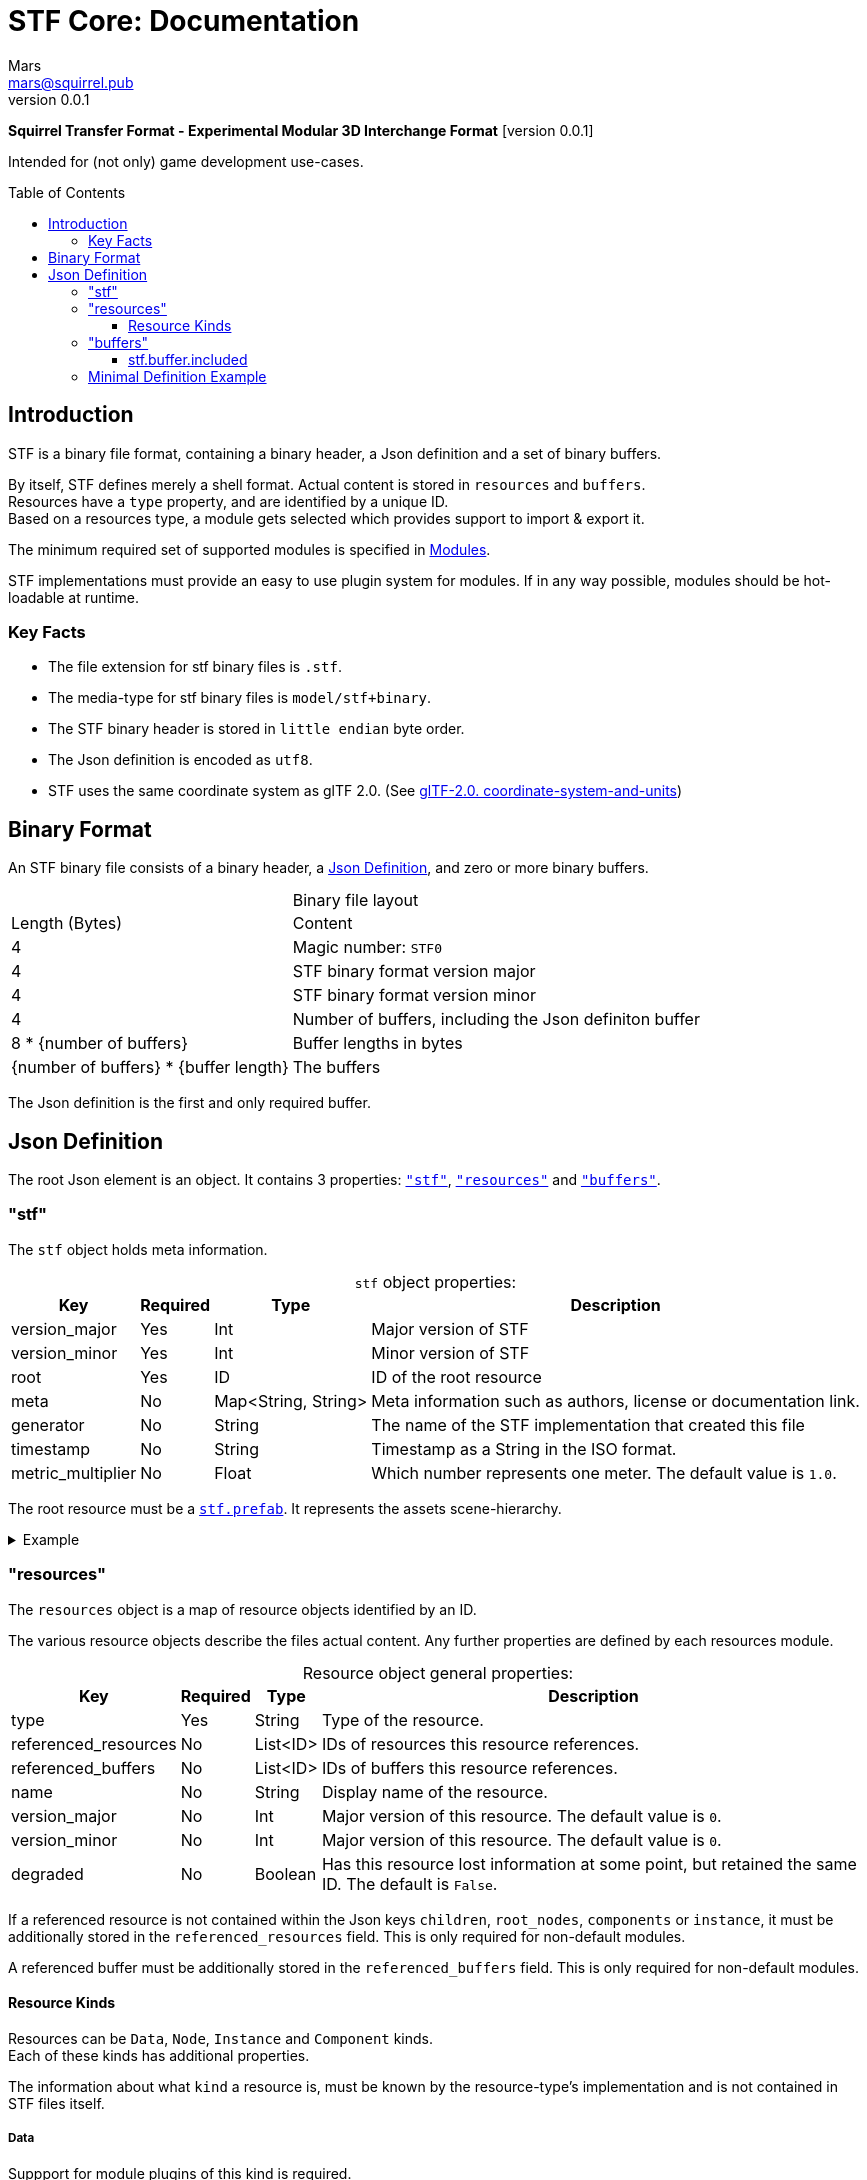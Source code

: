 // Licensed under CC-BY-4.0 (<https://creativecommons.org/licenses/by/4.0/>)

= STF Core: Documentation
Mars <mars@squirrel.pub>
v0.0.1
:homepage: https://github.com/emperorofmars/stf
:keywords: stf, 3d, fileformat, format, interchange, interoperability
:hardbreaks-option:
:library: Asciidoctor
:toc:
:toclevels: 3
:toc-placement!:
:idprefix:
:idseparator: -
:experimental:
:table-caption!:
ifdef::env-github[]
:tip-caption: :bulb:
:note-caption: :information_source:
endif::[]

**Squirrel Transfer Format - Experimental Modular 3D Interchange Format** [version {revnumber}]

Intended for (not only) game development use-cases.

toc::[]

== Introduction
STF is a binary file format, containing a binary header, a Json definition and a set of binary buffers.

By itself, STF defines merely a shell format. Actual content is stored in `resources` and `buffers`.
Resources have a `type` property, and are identified by a unique ID.
Based on a resources type, a module gets selected which provides support to import & export it.

The minimum required set of supported modules is specified in link:./modules.adoc[Modules].

STF implementations must provide an easy to use plugin system for modules. If in any way possible, modules should be hot-loadable at runtime.

=== Key Facts
* The file extension for stf binary files is `.stf`.
* The media-type for stf binary files is `model/stf+binary`.
* The STF binary header is stored in `little endian` byte order.
* The Json definition is encoded as `utf8`.
* STF uses the same coordinate system as glTF 2.0. (See https://registry.khronos.org/glTF/specs/2.0/glTF-2.0.html#coordinate-system-and-units[glTF-2.0. coordinate-system-and-units])

== Binary Format
An STF binary file consists of a binary header, a <<json-definition>>, and zero or more binary buffers.

.Binary file layout
[%autowidth, %header,cols=2*]
|===
|Length (Bytes) |Content
|4 | Magic number: `STF0`
|4 | STF binary format version major
|4 | STF binary format version minor
|4 | Number of buffers, including the Json definiton buffer
|8 * {number of buffers} | Buffer lengths in bytes
|{number of buffers} * {buffer length} | The buffers
|===

The Json definition is the first and only required buffer.

== Json Definition
The root Json element is an object. It contains 3 properties: `<<stf>>`, `<<resources>>` and `<<buffers>>`.

=== "stf"
The `stf` object holds meta information.

.`stf` object properties:
[%autowidth, %header,cols=4*]
|===
|Key |Required |Type |Description

|version_major |Yes |Int |Major version of STF
|version_minor |Yes |Int |Minor version of STF
|root |Yes |ID |ID of the root resource
|meta |No |Map<String, String> |Meta information such as authors, license or documentation link.
|generator |No |String |The name of the STF implementation that created this file
|timestamp |No |String |Timestamp as a String in the ISO format.
|metric_multiplier |No |Float |Which number represents one meter. The default value is `1.0`.
|===

The root resource must be a xref:./modules_core/data/stf_prefab.adoc[`stf.prefab`]. It represents the assets scene-hierarchy.

.Example
[%collapsible]
====
.stf object example
[,json]
----
"stf": {
	"version_major": 0,
	"version_minor": 0,
	"meta": {
		"asset_name": "STF Example 1"
	},
	"profiles": [
		"compatibility_wide"
	],
	"metric_multiplier": 1.0,
	"root": "5f1ea7e8-ee26-46c9-91dc-cd002cb9b0a5"
}
----
====

=== "resources"
The `resources` object is a map of resource objects identified by an ID.

The various resource objects describe the files actual content. Any further properties are defined by each resources module.

.Resource object general properties:
[%autowidth, %header,cols=4*]
|===
|Key |Required |Type |Description

|type |Yes |String |Type of the resource.
|referenced_resources |No |List<ID> |IDs of resources this resource references.
|referenced_buffers |No |List<ID> |IDs of buffers this resource references.
|name |No |String |Display name of the resource.
|version_major |No |Int |Major version of this resource. The default value is `0`.
|version_minor |No |Int |Major version of this resource. The default value is `0`.
|degraded |No |Boolean |Has this resource lost information at some point, but retained the same ID. The default is `False`.
|===

If a referenced resource is not contained within the Json keys `children`, `root_nodes`, `components` or `instance`, it must be additionally stored in the `referenced_resources` field. This is only required for non-default modules.

A referenced buffer must be additionally stored in the `referenced_buffers` field. This is only required for non-default modules.

==== Resource Kinds
Resources can be `Data`, `Node`, `Instance` and `Component` kinds.
Each of these kinds has additional properties.

The information about what `kind` a resource is, must be known by the resource-type's implementation and is not contained in STF files itself.

===== Data
Suppport for module plugins of this kind is required.

.Data resource properties
[%autowidth, %header,cols=4*]
|===
|Key |Required |Type |Description

|fallback |No |ID |ID of a resource that should be used in case this one's type is not supported in this implementation
|components |No |List<ID> |Component resource IDs
|===

===== Node
For now only `stf.node` and `stf.bone` are supported.
Suppport for module plugins of this kind is not required.

.Node resource properties
[%autowidth, %header,cols=4*]
|===
|Key |Required |Type |Description

|enabled |No |boolean |True by default
|children |No |List<ID> |IDs of child-nodes
|components |No |List<ID> |Component resource IDs
|===

===== Instance
They represent an instance of a `data` resource in the scene hierarchy.
These include for example mesh or armature instances.
Instances can provide data relevant for the instance of the resource, such as an armatures pose or meshes blendshape value or material assignments.
An instance resource can be referenced only once by a `Node` resource.
Suppport for module plugins of this kind is required.

.Instance resource properties
[%autowidth, %header,cols=4*]
|===
|Key |Required |Type |Description

|enabled |No |boolean |True by default
|===

===== Component
They Represents additional functionality or information for `Data` and `Node` resources.
A component resource can be referenced only once by a `Data` or `Node` resource.
Suppport for module plugins of this kind is required.

.Component resource properties
[%autowidth, %header,cols=4*]
|===
|Key |Required |Type |Description

|enabled |No |boolean |True by default
|overrides |No |List<ID> |References `Component` kind types that should not be processed, if this type is supported
|===

.Example
[%collapsible]
====
.resources object example
[,json]
----
"resources": {
	"b5f96f63-d5ce-4210-b4d6-8f43fbf557dd": {
		"type": "stf.material",
		"name": "Body Material",
		"referenced_resources": [
			"6f03d810-4613-467d-921b-a5302552f9d5"
		],
		"properties": {
			"albedo": {
				"type": "image",
				"image": 6f03d810-4613-467d-921b-a5302552f9d5
			},
		}
	},
	"6f03d810-4613-467d-921b-a5302552f9d5": {
		"type": "stf.image",
		"name": "Body_Color",
		"image_format": "png",
		"buffer": "4f825896-ecb3-4c6e-b90a-d5b8304a40c4",
		"components": [
			"3ca7f62c-b2a8-4315-bb1d-e4c6118ead70"
		],
		"referenced_buffers": [
			"4f825896-ecb3-4c6e-b90a-d5b8304a40c4"
		]
	}
	"3ca7f62c-b2a8-4315-bb1d-e4c6118ead70": {
		"type": "stf.texture",
		"resolution": [2048, 2048],
		"quality": 0.7,
		"texture_type": "color",
		"downscale_priority": 0
	}
}
----
====

=== "buffers"
The `buffers` object is a map of buffer objects identified by an ID.
Each buffer object has a `type` property. Any further properties are defined in the buffer-type's definition.

For now, `stf.buffer.included` is the only supported buffer type. Support for hot-loading different buffer-types is not required.

==== stf.buffer.included
This type represents a buffer contained in the same file.

.stf.buffer.included properties
[%autowidth, %header,cols=4*]
|===
|Key |Required |Type |Description

|index |Yes |Int |Index of the binary buffer in the file
|===

.Example
[%collapsible]
====
.buffers object example in an STF binary file
[,json]
----
"buffers": {
	"2c04d7f9-96cd-4867-baf3-2a54d4d31a67": {
		"type": "stf.buffer.included",
		"index": 666
	}
}
----
====

=== Minimal Definition Example
//.Minimal example Json definition
//[%collapsible]
//====
//[,json]
//----
//include::examples/minimal.json[]
//----
//====
.Show
[%collapsible]
====
[,json]
----
{
	"stf": {
		"version_major": 0,
		"version_minor": 0,
		"root": "50695120-9637-4a9f-be77-bfa3b06504f8",
		"profiles": [],
		"asset_info": {
			"asset_name": "Default Cube"
		},
		"generator": "stf_blender",
		"generator_version": "0.0.1",
		"timestamp": "2025-06-17T15:43:23.736748+00:00",
		"metric_multiplier": 1
	},
	"resources": {
		"26dc0d69-1ae8-4397-9620-adcbf4d78d8e": {
			"type": "stf.material",
			"name": "Material",
			"properties": {
				"albedo.color": {
					"type": "color",
					"values": [
						[
							0.800000011920929,
							0.800000011920929,
							0.800000011920929,
							1.0
						]
					]
				},
				"roughness.value": {
					"type": "float",
					"values": [
						0.5
					]
				},
				"metallic.value": {
					"type": "float",
					"values": [
						0.0
					]
				}
			},
			"style_hints": [
				"realistic",
				"pbr"
			],
			"shader_targets": {
				"stfblender": [
					"ShaderNodeBsdfPrincipled"
				]
			}
		},
		"d37b3ebb-cfd3-4862-b411-5a204d69c890": {
			"type": "stf.mesh",
			"name": "Cube",
			"material_slots": [
				"26dc0d69-1ae8-4397-9620-adcbf4d78d8e"
			],
			"float_width": 4,
			"indices_width": 1,
			"vertices": "d00a096e-4326-4fdb-bf02-eb3de813e84f",
			"vertex_color_width": 4,
			"colors": [],
			"splits": "2dae3757-6ce4-4119-968c-397ee0ce105f",
			"split_normals": "4c25c590-7a8b-4a88-bf42-f4f7c34cdef4",
			"split_tangents": "538c4eb6-eeca-476b-a929-c3649157a81f",
			"uvs": [
				{
					"name": "UVMap",
					"uv": "be2b2b11-85bc-4beb-9cff-880946e137bf"
				}
			],
			"split_colors": [],
			"tris": "a57a4aea-a62a-4de1-af00-1942ee555bee",
			"material_indices_width": 1,
			"faces": "2222c1fc-2a27-4d0b-843a-d835878559f8",
			"material_indices": "33607654-7624-4a63-9ddf-c1dbba31589d",
			"sharp_face_indices": "7f2c36a2-dbd8-4b73-b8a9-d52ed3b78ca7",
			"lines": "469abcd8-fdcf-485c-b2c6-6faf2bf84150",
			"sharp_edges": "635c99eb-00ae-4066-b5ad-1b7d1e4c54f3",
			"components": [
				"2a4a7084-0df6-4a01-b25f-09de8825defd"
			]
		},
		"2a4a7084-0df6-4a01-b25f-09de8825defd": {
			"type": "stfexp.mesh.seams",
			"seams_len": 0,
			"seams": "e3cc3cbf-a72d-448a-b9d4-51db25909d58"
		},
		"46de4bce-c119-404e-8348-43ac53c8317d": {
			"type": "stf.instance.mesh",
			"mesh": "d37b3ebb-cfd3-4862-b411-5a204d69c890",
			"materials": [
				"26dc0d69-1ae8-4397-9620-adcbf4d78d8e"
			],
			"blendshape_values": []
		},
		"0585218b-dc88-4a9b-b7e5-c67a40a988a6": {
			"type": "stf.node",
			"name": "Cube",
			"children": [],
			"trs": [
				[
					0.0,
					0.0,
					-0.0
				],
				[
					0.0,
					0.0,
					-0.0,
					1.0
				],
				[
					1.0,
					1.0,
					1.0
				]
			],
			"instance": "46de4bce-c119-404e-8348-43ac53c8317d"
		},
		"c76b3b6f-8ef6-444a-91e6-137000d12f0e": {
			"type": "stf.node",
			"name": "Light",
			"children": [],
			"trs": [
				[
					4.076245307922363,
					5.903861999511719,
					-1.0054539442062378
				],
				[
					0.16907574236392975,
					0.7558803558349609,
					-0.27217137813568115,
					0.570947527885437
				],
				[
					1.0,
					1.0,
					0.9999999403953552
				]
			]
		},
		"9a05989b-ca4f-4cef-baa3-952564e705da": {
			"type": "stf.node",
			"name": "Camera",
			"children": [],
			"trs": [
				[
					7.358891487121582,
					4.958309173583984,
					6.925790786743164
				],
				[
					0.483536034822464,
					0.33687159419059753,
					-0.20870360732078552,
					0.7804827094078064
				],
				[
					1.0,
					1.0,
					1.0
				]
			]
		},
		"50695120-9637-4a9f-be77-bfa3b06504f8": {
			"type": "stf.prefab",
			"name": "Collection",
			"root_nodes": [
				"0585218b-dc88-4a9b-b7e5-c67a40a988a6",
				"c76b3b6f-8ef6-444a-91e6-137000d12f0e",
				"9a05989b-ca4f-4cef-baa3-952564e705da"
			],
			"animations": []
		}
	},
	"buffers": {
		"d00a096e-4326-4fdb-bf02-eb3de813e84f": {
			"type": "stf.buffer.included",
			"index": 0
		},
		"2dae3757-6ce4-4119-968c-397ee0ce105f": {
			"type": "stf.buffer.included",
			"index": 1
		},
		"4c25c590-7a8b-4a88-bf42-f4f7c34cdef4": {
			"type": "stf.buffer.included",
			"index": 2
		},
		"538c4eb6-eeca-476b-a929-c3649157a81f": {
			"type": "stf.buffer.included",
			"index": 3
		},
		"be2b2b11-85bc-4beb-9cff-880946e137bf": {
			"type": "stf.buffer.included",
			"index": 4
		},
		"a57a4aea-a62a-4de1-af00-1942ee555bee": {
			"type": "stf.buffer.included",
			"index": 5
		},
		"2222c1fc-2a27-4d0b-843a-d835878559f8": {
			"type": "stf.buffer.included",
			"index": 6
		},
		"33607654-7624-4a63-9ddf-c1dbba31589d": {
			"type": "stf.buffer.included",
			"index": 7
		},
		"7f2c36a2-dbd8-4b73-b8a9-d52ed3b78ca7": {
			"type": "stf.buffer.included",
			"index": 8
		},
		"469abcd8-fdcf-485c-b2c6-6faf2bf84150": {
			"type": "stf.buffer.included",
			"index": 9
		},
		"635c99eb-00ae-4066-b5ad-1b7d1e4c54f3": {
			"type": "stf.buffer.included",
			"index": 10
		},
		"e3cc3cbf-a72d-448a-b9d4-51db25909d58": {
			"type": "stf.buffer.included",
			"index": 11
		}
	}
}
----
====
